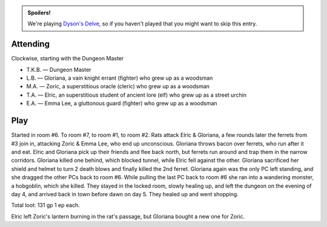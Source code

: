 .. title: Dyson's Delve, Session #2
.. slug: dysons-delve-session-2
.. date: 2011-03-16 00:00:00 UTC-05:00
.. tags: gaming,rpg,kids,swords & wizardry whitebox,actual-play,dyson's delve,spoilers
.. category: gaming/rpg/actual-play/the-kids/dysons-delve
.. link: 
.. description: 
.. type: text


.. admonition:: Spoilers!

   We're playing `Dyson's Delve`_, so if you haven't played that you
   might want to skip this entry.

.. _`Dyson's Delve`: http://rpgcharacters.wordpress.com/maps/dysons-delve/

Attending
=========

Clockwise, starting with the Dungeon Master 

* T.K.B. — Dungeon Master
* L.B. — Gloriana, a vain knight errant (fighter) who grew up as a woodsman
* M.A. — Zoric, a superstitious oracle (cleric) who grew up as a woodsman
* T.A. — Elric, an superstitious student of ancient lore (elf) who grew up as
  a street urchin
* E.A. — Emma Lee, a gluttonous guard (fighter) who grew up as a woodsman

Play
====

Started in room #6.  To room #7, to room #1, to room #2.  Rats attack
Elric & Gloriana, a few rounds later the ferrets from #3 join in,
attacking Zoric & Emma Lee, who end up unconscious.  Gloriana throws
bacon over ferrets, who run after it and eat.  Elric and Gloriana pick
up their friends and flee back north, but ferrets run around and trap
them in the narrow corridors.  Gloriana killed one behind, which
blocked tunnel, while Elric fell against the other.  Gloriana
sacrificed her shield and helmet to turn 2 death blows and finally
killed the 2nd ferret.  Gloriana again was the only PC left standing,
and she dragged the other PCs back to room #6.  While pulling the last
PC back to room #6 she ran into a wandering monster, a hobgoblin,
which she killed.  They stayed in the locked room, slowly healing up,
and left the dungeon on the evening of day 4, and arrived back in town
before dawn on day 5.  They healed up and went shopping.  

Total loot: 131 gp 1 ep each.

Elric left Zoric's lantern burning in the rat's passage, but Gloriana
bought a new one for Zoric.
